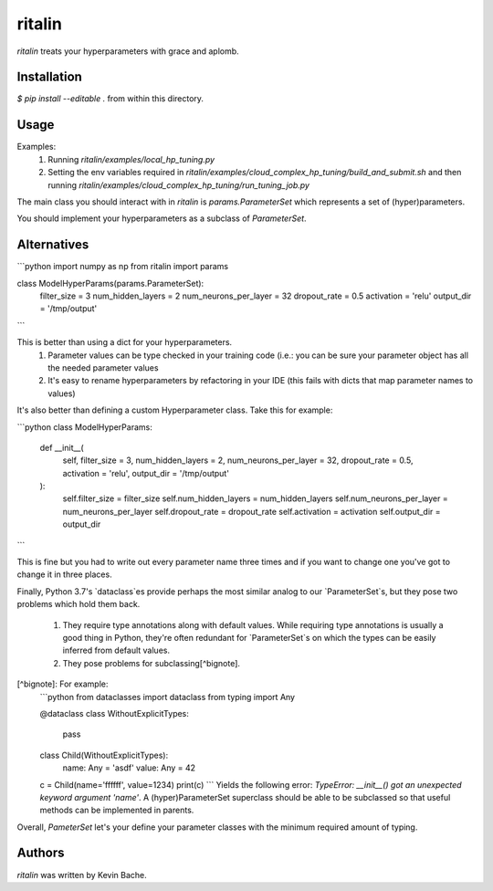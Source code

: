 ritalin
=======
`ritalin` treats your hyperparameters with grace and aplomb.

Installation
------------
`$ pip install --editable .` from within this directory.

Usage
-----
Examples:
  1. Running `ritalin/examples/local_hp_tuning.py`
  2. Setting the env variables required in `ritalin/examples/cloud_complex_hp_tuning/build_and_submit.sh` and then running `ritalin/examples/cloud_complex_hp_tuning/run_tuning_job.py`

The main class you should interact with in `ritalin` is `params.ParameterSet` which represents a set of (hyper)parameters.

You should implement your hyperparameters as a subclass of `ParameterSet`.

Alternatives
------------

```python
import numpy as np
from ritalin import params

class ModelHyperParams(params.ParameterSet):
    filter_size = 3
    num_hidden_layers = 2
    num_neurons_per_layer = 32
    dropout_rate = 0.5
    activation = 'relu'
    output_dir = '/tmp/output'
```

This is better than using a dict for your hyperparameters.
  1) Parameter values can be type checked in your training code (i.e.: you can be sure your parameter object has all the
     needed parameter values
  2) It's easy to rename hyperparameters by refactoring in your IDE
     (this fails with dicts that map parameter names to values)

It's also better than defining a custom Hyperparameter class.
Take this for example:

```python
class ModelHyperParams:
    def __init__(
            self,
            filter_size = 3,
            num_hidden_layers = 2,
            num_neurons_per_layer = 32,
            dropout_rate = 0.5,
            activation = 'relu',
            output_dir = '/tmp/output'
    ):
        self.filter_size = filter_size
        self.num_hidden_layers = num_hidden_layers
        self.num_neurons_per_layer = num_neurons_per_layer
        self.dropout_rate = dropout_rate
        self.activation = activation
        self.output_dir = output_dir
```

This is fine but you had to write out every parameter name three times and if you want to change one you've got to
change it in three places.

Finally, Python 3.7's `dataclass`es provide perhaps the most similar analog to our `ParameterSet`s, but they pose two
problems which hold them back.
    1) They require type annotations along with default values.  While requiring type annotations is usually a good
       thing in Python, they're often redundant for `ParameterSet`s on which the types can be easily inferred from
       default values.
    2) They pose problems for subclassing[^bignote].

[^bignote]: For example:
    ```python
    from dataclasses import dataclass
    from typing import Any

    @dataclass
    class WithoutExplicitTypes:
        pass


    class Child(WithoutExplicitTypes):
        name: Any = 'asdf'
        value: Any = 42

    c = Child(name='ffffff', value=1234)
    print(c)
    ```
    Yields the following error: `TypeError: __init__() got an unexpected keyword argument 'name'`.  A (hyper)ParameterSet
    superclass should be able to be subclassed so that useful methods can be implemented in parents.

Overall, `PameterSet` let's your define your parameter classes with the minimum required amount of typing.



Authors
-------
`ritalin` was written by Kevin Bache.
